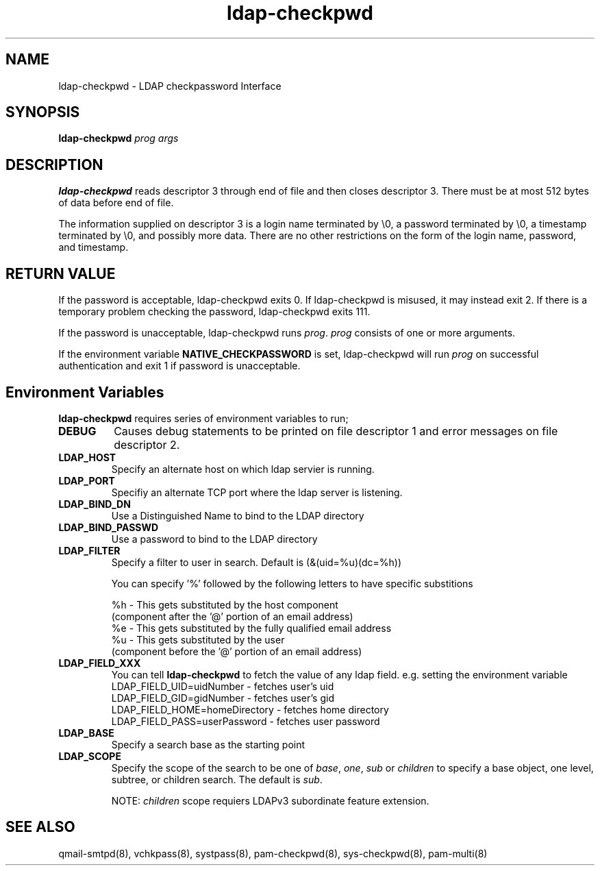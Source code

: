 .TH ldap-checkpwd 8
.SH NAME
ldap-checkpwd \- LDAP checkpassword Interface
.SH SYNOPSIS
\fBldap-checkpwd\fR \fIprog\fR \fIargs\fR

.SH DESCRIPTION
\fBldap-checkpwd\fR reads descriptor 3 through end of file and then closes descriptor 3. There
must be at most 512 bytes of data before end of file.

The information supplied on descriptor 3 is a login name terminated by \\0, a password
terminated by \\0, a timestamp terminated by \\0, and possibly more data. There are no other
restrictions on the form of the login name, password, and timestamp.

.SH RETURN VALUE
If the password is acceptable, ldap-checkpwd exits 0. If ldap-checkpwd is misused, it may
instead exit 2. If there is a temporary problem checking the password, ldap-checkpwd exits 111.

If the password is unacceptable, ldap-checkpwd runs \fIprog\fR. \fIprog\fR consists of one or more
arguments.

If the environment variable \fBNATIVE_CHECKPASSWORD\fR is set, ldap-checkpwd will run \fIprog\fR
on successful authentication and exit 1 if password is unacceptable.

.SH Environment Variables

\fBldap-checkpwd\fR requires series of environment variables to run;

.TP
.B DEBUG
Causes debug statements to be printed on file descriptor 1 and error messages on file descriptor 2.
.TP
.B LDAP_HOST
Specify an alternate host on which ldap servier is running.
.TP
.B LDAP_PORT
Specifiy an alternate TCP port where the ldap server is listening.
.TP
.B LDAP_BIND_DN
Use a Distinguished Name to bind to the LDAP directory
.TP
.B LDAP_BIND_PASSWD
Use a password to bind to the LDAP directory
.TP
.B LDAP_FILTER
Specify a filter to user in search. Default is (&(uid=%u)(dc=%h))

You can specify '%' followed by the following letters to have specific substitions

 %h - This gets substituted by the host component
      (component after the '@' portion of an email address)
 %e - This gets substituted by the fully qualified email address
 %u - This gets substituted by the user
      (component before the '@' portion of an email address)
.TP
.B LDAP_FIELD_XXX
You can tell \fBldap-checkpwd\fR to fetch the value of any ldap field. e.g. setting the environment variable
 LDAP_FIELD_UID=uidNumber       - fetches user's uid
 LDAP_FIELD_GID=gidNumber       - fetches user's gid
 LDAP_FIELD_HOME=homeDirectory  - fetches home directory
 LDAP_FIELD_PASS=userPassword   - fetches user password

.TP
.B LDAP_BASE
Specify a search base as the starting point
.TP
.B LDAP_SCOPE
Specify the scope of the search to be one of \fIbase\fR, \fIone\fR, \fIsub\fR
or \fIchildren\fR to specify a base object, one level, subtree, or children search.
The default is \fIsub\fR.

NOTE: \fIchildren\fR scope requiers LDAPv3 subordinate feature extension.

.SH SEE ALSO
qmail-smtpd(8),
vchkpass(8),
systpass(8),
pam-checkpwd(8),
sys-checkpwd(8),
pam-multi(8)
